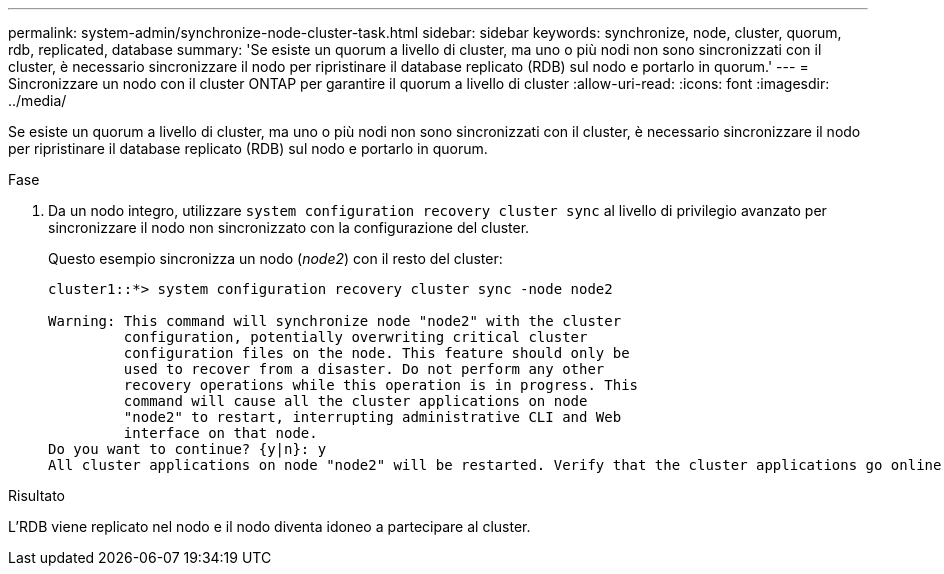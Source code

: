 ---
permalink: system-admin/synchronize-node-cluster-task.html 
sidebar: sidebar 
keywords: synchronize, node, cluster, quorum, rdb, replicated, database 
summary: 'Se esiste un quorum a livello di cluster, ma uno o più nodi non sono sincronizzati con il cluster, è necessario sincronizzare il nodo per ripristinare il database replicato (RDB) sul nodo e portarlo in quorum.' 
---
= Sincronizzare un nodo con il cluster ONTAP per garantire il quorum a livello di cluster
:allow-uri-read: 
:icons: font
:imagesdir: ../media/


[role="lead"]
Se esiste un quorum a livello di cluster, ma uno o più nodi non sono sincronizzati con il cluster, è necessario sincronizzare il nodo per ripristinare il database replicato (RDB) sul nodo e portarlo in quorum.

.Fase
. Da un nodo integro, utilizzare `system configuration recovery cluster sync` al livello di privilegio avanzato per sincronizzare il nodo non sincronizzato con la configurazione del cluster.
+
Questo esempio sincronizza un nodo (_node2_) con il resto del cluster:

+
[listing]
----
cluster1::*> system configuration recovery cluster sync -node node2

Warning: This command will synchronize node "node2" with the cluster
         configuration, potentially overwriting critical cluster
         configuration files on the node. This feature should only be
         used to recover from a disaster. Do not perform any other
         recovery operations while this operation is in progress. This
         command will cause all the cluster applications on node
         "node2" to restart, interrupting administrative CLI and Web
         interface on that node.
Do you want to continue? {y|n}: y
All cluster applications on node "node2" will be restarted. Verify that the cluster applications go online.
----


.Risultato
L'RDB viene replicato nel nodo e il nodo diventa idoneo a partecipare al cluster.
